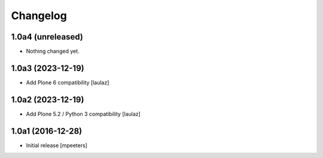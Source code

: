 Changelog
=========


1.0a4 (unreleased)
------------------

- Nothing changed yet.


1.0a3 (2023-12-19)
------------------

- Add Plone 6 compatibility
  [laulaz]


1.0a2 (2023-12-19)
------------------

- Add Plone 5.2 / Python 3 compatibility
  [laulaz]


1.0a1 (2016-12-28)
------------------

- Initial release
  [mpeeters]
